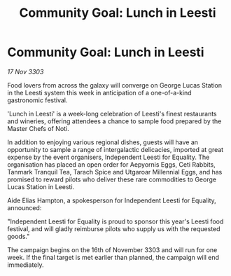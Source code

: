 :PROPERTIES:
:ID:       d3af901f-bab0-42c2-85b0-060793fbd56c
:END:
#+title: Community Goal: Lunch in Leesti
#+filetags: :CommunityGoal:3303:galnet:

* Community Goal: Lunch in Leesti

/17 Nov 3303/

Food lovers from across the galaxy will converge on George Lucas Station in the Leesti system this week in anticipation of a one-of-a-kind gastronomic festival. 

'Lunch in Leesti' is a week-long celebration of Leesti's finest restaurants and wineries, offering attendees a chance to sample food prepared by the Master Chefs of Noti. 

In addition to enjoying various regional dishes, guests will have an opportunity to sample a range of intergalactic delicacies, imported at great expense by the event organisers, Independent Leesti for Equality. The organisation has placed an open order for Aepyornis Eggs, Ceti Rabbits, Tanmark Tranquil Tea, Tarach Spice and Utgaroar Millennial Eggs, and has promised to reward pilots who deliver these rare commodities to George Lucas Station in Leesti. 

Aide Elias Hampton, a spokesperson for Independent Leesti for Equality, announced: 

"Independent Leesti for Equality is proud to sponsor this year's Leesti food festival, and will gladly reimburse pilots who supply us with the requested goods." 

The campaign begins on the 16th of November 3303 and will run for one week. If the final target is met earlier than planned, the campaign will end immediately.
